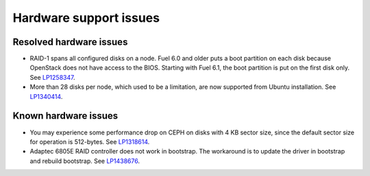 
.. _hardware-rn:

Hardware support issues
=======================

Resolved hardware issues
------------------------

* RAID-1 spans all configured disks on a node.
  Fuel 6.0 and older
  puts a boot partition on each disk
  because OpenStack does not have access to the BIOS.
  Starting with Fuel 6.1, the boot partition
  is put on the first disk only.
  See `LP1258347 <https://bugs.launchpad.net/fuel/+bug/1258347>`_.

* More than 28 disks per node, which used to be a limitation,
  are now supported from Ubuntu installation.
  See `LP1340414 <https://bugs.launchpad.net/bugs/1340414>`_.

Known hardware issues
---------------------

* You may experience some performance drop on CEPH
  on disks with 4 KB sector size, since the default
  sector size for operation is 512-bytes.
  See `LP1318614 <https://bugs.launchpad.net/fuel/+bug/1318614>`_.

* Adaptec 6805E RAID controller does not work in bootstrap. The workaround is
  to update the driver in bootstrap and rebuild bootstrap.
  See `LP1438676 <https://bugs.launchpad.net/fuel/+bug/1438676>`_.
